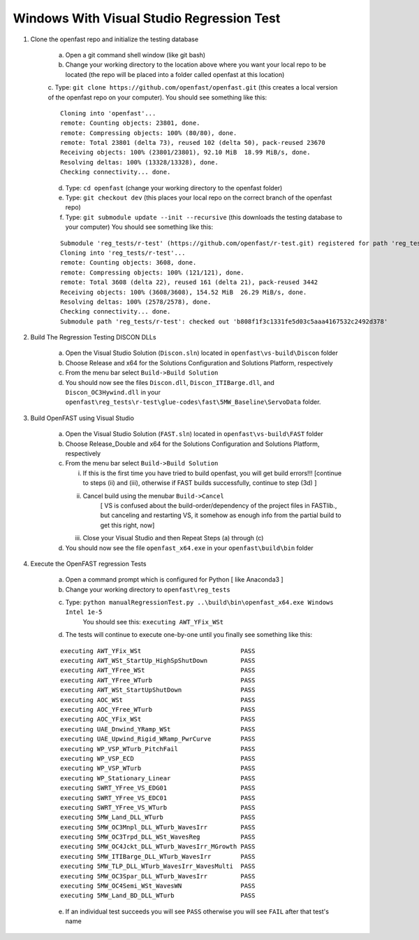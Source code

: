 .. _regression_test_windows:

Windows With Visual Studio Regression Test
==========================================

1) Clone the openfast repo and initialize the testing database

    a) Open a git command shell window (like git bash)

    b) Change your working directory to the location above where you want your local repo to be located (the repo will be placed into a folder called openfast at this location)

    c. Type:  ``git clone https://github.com/openfast/openfast.git`` (this creates a local version of the openfast repo on your computer).
    You should see something like this:

    :: 

          Cloning into 'openfast'...
          remote: Counting objects: 23801, done.
          remote: Compressing objects: 100% (80/80), done.
          remote: Total 23801 (delta 73), reused 102 (delta 50), pack-reused 23670
          Receiving objects: 100% (23801/23801), 92.10 MiB  18.99 MiB/s, done.
          Resolving deltas: 100% (13328/13328), done.
          Checking connectivity... done.


    d) Type: ``cd openfast``  (change your working directory to the openfast folder)

    e) Type: ``git checkout dev`` (this places your local repo on the correct branch of the openfast repo)

    f) Type: ``git submodule update --init --recursive`` (this downloads the testing database to your computer)
       You should see something like this:

    ::

          Submodule 'reg_tests/r-test' (https://github.com/openfast/r-test.git) registered for path 'reg_tests/r-test'
          Cloning into 'reg_tests/r-test'...
          remote: Counting objects: 3608, done.
          remote: Compressing objects: 100% (121/121), done.
          remote: Total 3608 (delta 22), reused 161 (delta 21), pack-reused 3442
          Receiving objects: 100% (3608/3608), 154.52 MiB  26.29 MiB/s, done.
          Resolving deltas: 100% (2578/2578), done.
          Checking connectivity... done.
          Submodule path 'reg_tests/r-test': checked out 'b808f1f3c1331fe5d03c5aaa4167532c2492d378'


2) Build The Regression Testing DISCON DLLs

    a) Open the Visual Studio Solution (``Discon.sln``) located in ``openfast\vs-build\Discon`` folder

    b) Choose Release and x64 for the Solutions Configuration and Solutions Platform, respectively

    c) From the menu bar select ``Build->Build Solution``

    d) You should now see the files ``Discon.dll``, ``Discon_ITIBarge.dll``, and ``Discon_OC3Hywind.dll`` in your ``openfast\reg_tests\r-test\glue-codes\fast\5MW_Baseline\ServoData`` folder.

3) Build OpenFAST using Visual Studio

    a) Open the Visual Studio Solution (``FAST.sln``) located in ``openfast\vs-build\FAST`` folder

    b) Choose Release_Double and x64 for the Solutions Configuration and Solutions Platform, respectively

    c) From the menu bar select ``Build->Build Solution``

       i)  If this is the first time you have tried to build openfast, you will get build errors!!! [continue to steps (ii) and (iii), otherwise if FAST builds successfully, continue to step (3d) ]

       ii) Cancel build using the menubar ``Build->Cancel``
            [ VS is confused about the build-order/dependency of the project files in FASTlib., but canceling and restarting VS, it somehow as enough info from the partial build to get this right, now]

       iii) Close your Visual Studio and then Repeat Steps (a) through (c)

    d) You should now see the file ``openfast_x64.exe`` in your ``openfast\build\bin`` folder


4) Execute the OpenFAST regression Tests

    a) Open a command prompt which is configured for Python [ like Anaconda3 ]
 
    b) Change your working directory to ``openfast\reg_tests``

    c) Type: ``python manualRegressionTest.py ..\build\bin\openfast_x64.exe Windows Intel 1e-5``
         You should see this: ``executing AWT_YFix_WSt``

    d) The tests will continue to execute one-by-one until you finally see something like this:

    ::

      executing AWT_YFix_WSt                           PASS
      executing AWT_WSt_StartUp_HighSpShutDown         PASS
      executing AWT_YFree_WSt                          PASS
      executing AWT_YFree_WTurb                        PASS
      executing AWT_WSt_StartUpShutDown                PASS
      executing AOC_WSt                                PASS
      executing AOC_YFree_WTurb                        PASS
      executing AOC_YFix_WSt                           PASS
      executing UAE_Dnwind_YRamp_WSt                   PASS
      executing UAE_Upwind_Rigid_WRamp_PwrCurve        PASS
      executing WP_VSP_WTurb_PitchFail                 PASS
      executing WP_VSP_ECD                             PASS
      executing WP_VSP_WTurb                           PASS
      executing WP_Stationary_Linear                   PASS
      executing SWRT_YFree_VS_EDG01                    PASS
      executing SWRT_YFree_VS_EDC01                    PASS
      executing SWRT_YFree_VS_WTurb                    PASS
      executing 5MW_Land_DLL_WTurb                     PASS
      executing 5MW_OC3Mnpl_DLL_WTurb_WavesIrr         PASS
      executing 5MW_OC3Trpd_DLL_WSt_WavesReg           PASS
      executing 5MW_OC4Jckt_DLL_WTurb_WavesIrr_MGrowth PASS
      executing 5MW_ITIBarge_DLL_WTurb_WavesIrr        PASS
      executing 5MW_TLP_DLL_WTurb_WavesIrr_WavesMulti  PASS
      executing 5MW_OC3Spar_DLL_WTurb_WavesIrr         PASS
      executing 5MW_OC4Semi_WSt_WavesWN                PASS
      executing 5MW_Land_BD_DLL_WTurb                  PASS
      
    e) If an individual test succeeds you will see ``PASS`` otherwise you will see ``FAIL`` after that test's name
